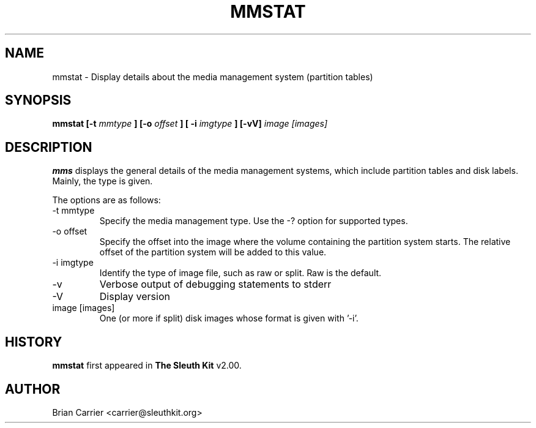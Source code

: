 .\" Process this file with
.\" groff -man -Tascii foo.1
.\"
.TH MMSTAT 1 "JAN 2006" "User Manuals"
.SH NAME
mmstat \- Display details about the media management system (partition tables)
.SH SYNOPSIS
.B mmstat [-t
.I mmtype 
.B ] [-o
.I offset
.B ] [ -i
.I imgtype
.B ] [-vV] 
.I image [images]
.SH DESCRIPTION
.B mms
displays the general details of the media management systems, which include partition
tables and disk labels.  Mainly, the type is given.

The options are as follows:
.IP "-t mmtype"
Specify the media management type.  Use the -? option for supported types.
.IP "-o offset"
Specify the offset into the image where the volume containing the
partition system starts.  The relative offset of the partition system
will be added to this value.
.IP "-i imgtype"
Identify the type of image file, such as raw or split.  Raw is the default.
.IP -v
Verbose output of debugging statements to stderr
.IP -V
Display version
.IP "image [images]"
One (or more if split) disk images whose format is given with '-i'.

.SH HISTORY
.BR "mmstat" " first appeared in " "The Sleuth Kit" " v2.00."
.SH AUTHOR
Brian Carrier <carrier@sleuthkit.org>
